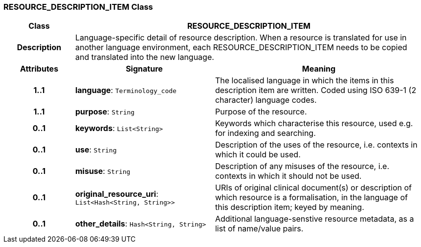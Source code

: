 === RESOURCE_DESCRIPTION_ITEM Class

[cols="^1,2,3"]
|===
h|*Class*
2+^h|*RESOURCE_DESCRIPTION_ITEM*

h|*Description*
2+a|Language-specific detail of resource description. When a resource is translated for use in another language environment, each RESOURCE_DESCRIPTION_ITEM needs to be copied and translated into the new language.

h|*Attributes*
^h|*Signature*
^h|*Meaning*

h|*1..1*
|*language*: `Terminology_code`
a|The localised language in which the items in this description item are written. Coded using ISO 639-1 (2 character) language codes.

h|*1..1*
|*purpose*: `String`
a|Purpose of the resource.

h|*0..1*
|*keywords*: `List<String>`
a|Keywords which characterise this resource, used e.g. for indexing and searching.

h|*0..1*
|*use*: `String`
a|Description of the uses of the resource, i.e. contexts in which it could be used.

h|*0..1*
|*misuse*: `String`
a|Description of any misuses of the resource, i.e. contexts in which it should not be used.

h|*0..1*
|*original_resource_uri*: `List<Hash<String, String>>`
a|URIs of original clinical document(s) or description of which resource is a formalisation, in the language of this description item; keyed by meaning.

h|*0..1*
|*other_details*: `Hash<String, String>`
a|Additional language-senstive resource metadata, as a list of name/value pairs.
|===
